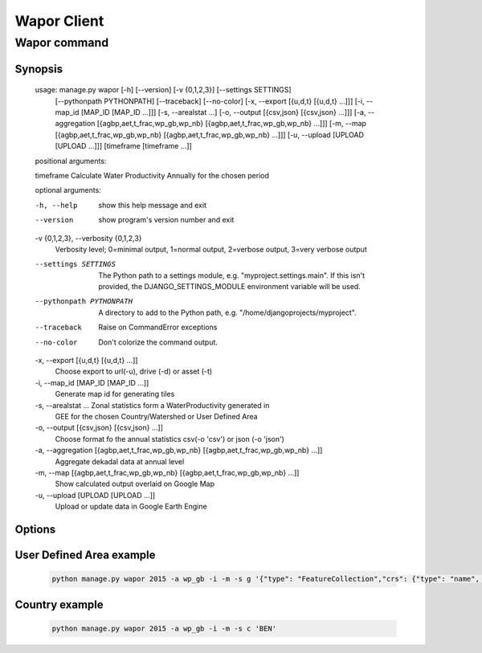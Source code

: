 ************
Wapor Client
************

Wapor command
=============

.. program:: python manage.py wapor --help

Synopsis
--------

    usage: manage.py wapor [-h] [--version] [-v {0,1,2,3}] [--settings SETTINGS]
                       [--pythonpath PYTHONPATH] [--traceback] [--no-color]
                       [-x, --export [{u,d,t} [{u,d,t} ...]]]
                       [-i, --map_id [MAP_ID [MAP_ID ...]]]
                       [-s, --arealstat ...]
                       [-o, --output [{csv,json} [{csv,json} ...]]]
                       [-a, --aggregation [{agbp,aet,t_frac,wp_gb,wp_nb} [{agbp,aet,t_frac,wp_gb,wp_nb} ...]]]
                       [-m, --map [{agbp,aet,t_frac,wp_gb,wp_nb} [{agbp,aet,t_frac,wp_gb,wp_nb} ...]]]
                       [-u, --upload [UPLOAD [UPLOAD ...]]]
                       [timeframe [timeframe ...]]

    positional arguments:

    timeframe     Calculate Water Productivity Annually for the chosen period

    optional arguments:

    -h, --help            show this help message and exit
    --version             show program's version number and exit
    -v {0,1,2,3}, --verbosity {0,1,2,3}
                        Verbosity level; 0=minimal output, 1=normal output,
                        2=verbose output, 3=very verbose output
    --settings SETTINGS   The Python path to a settings module, e.g.
                        "myproject.settings.main". If this isn't provided, the
                        DJANGO_SETTINGS_MODULE environment variable will be
                        used.
    --pythonpath PYTHONPATH
                        A directory to add to the Python path, e.g.
                        "/home/djangoprojects/myproject".
    --traceback           Raise on CommandError exceptions
    --no-color            Don't colorize the command output.
    -x, --export [{u,d,t} [{u,d,t} ...]]
                        Choose export to url(-u), drive (-d) or asset (-t)
    -i, --map_id [MAP_ID [MAP_ID ...]]
                        Generate map id for generating tiles
    -s, --arealstat ...   Zonal statistics form a WaterProductivity generated in
                        GEE for the chosen Country/Watershed or User Defined
                        Area
    -o, --output [{csv,json} [{csv,json} ...]]
                        Choose format fo the annual statistics csv(-o 'csv')
                        or json (-o 'json')
    -a, --aggregation [{agbp,aet,t_frac,wp_gb,wp_nb} [{agbp,aet,t_frac,wp_gb,wp_nb} ...]]
                        Aggregate dekadal data at annual level
    -m, --map [{agbp,aet,t_frac,wp_gb,wp_nb} [{agbp,aet,t_frac,wp_gb,wp_nb} ...]]
                        Show calculated output overlaid on Google Map
    -u, --upload [UPLOAD [UPLOAD ...]]
                        Upload or update data in Google Earth Engine

Options
-------

.. option:: --arealstat {g,c,w}

    Specify option for statistics.

User Defined Area example
-------------------------

    .. code-block:: bash

        python manage.py wapor 2015 -a wp_gb -i -m -s g '{"type": "FeatureCollection","crs": {"type": "name", "properties": {"name": "urn:ogc:def:crs:OGC:1.3:CRS84"}},"features": [{"type": "Feature","properties": {"area": "user_defined"},"geometry": {"type": "Polygon","coordinates": [[[8.72, 12.28],[29.34,0.92],[20.63, -6.24],[8.72, 12.28]]]}}]}'

Country example
---------------

    .. code-block:: bash

        python manage.py wapor 2015 -a wp_gb -i -m -s c 'BEN'
